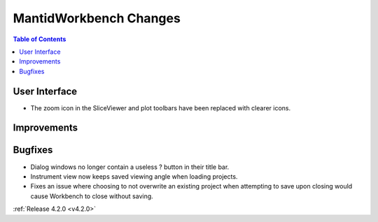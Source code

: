 =======================
MantidWorkbench Changes
=======================

.. contents:: Table of Contents
   :local:


User Interface
##############

- The zoom icon in the SliceViewer and plot toolbars have been replaced with clearer icons.

Improvements
############

Bugfixes
########
- Dialog windows no longer contain a useless ? button in their title bar.
- Instrument view now keeps saved viewing angle when loading projects. 
- Fixes an issue where choosing to not overwrite an existing project when attempting to save upon closing would cause Workbench to close without saving.

:ref:`Release 4.2.0 <v4.2.0>`
